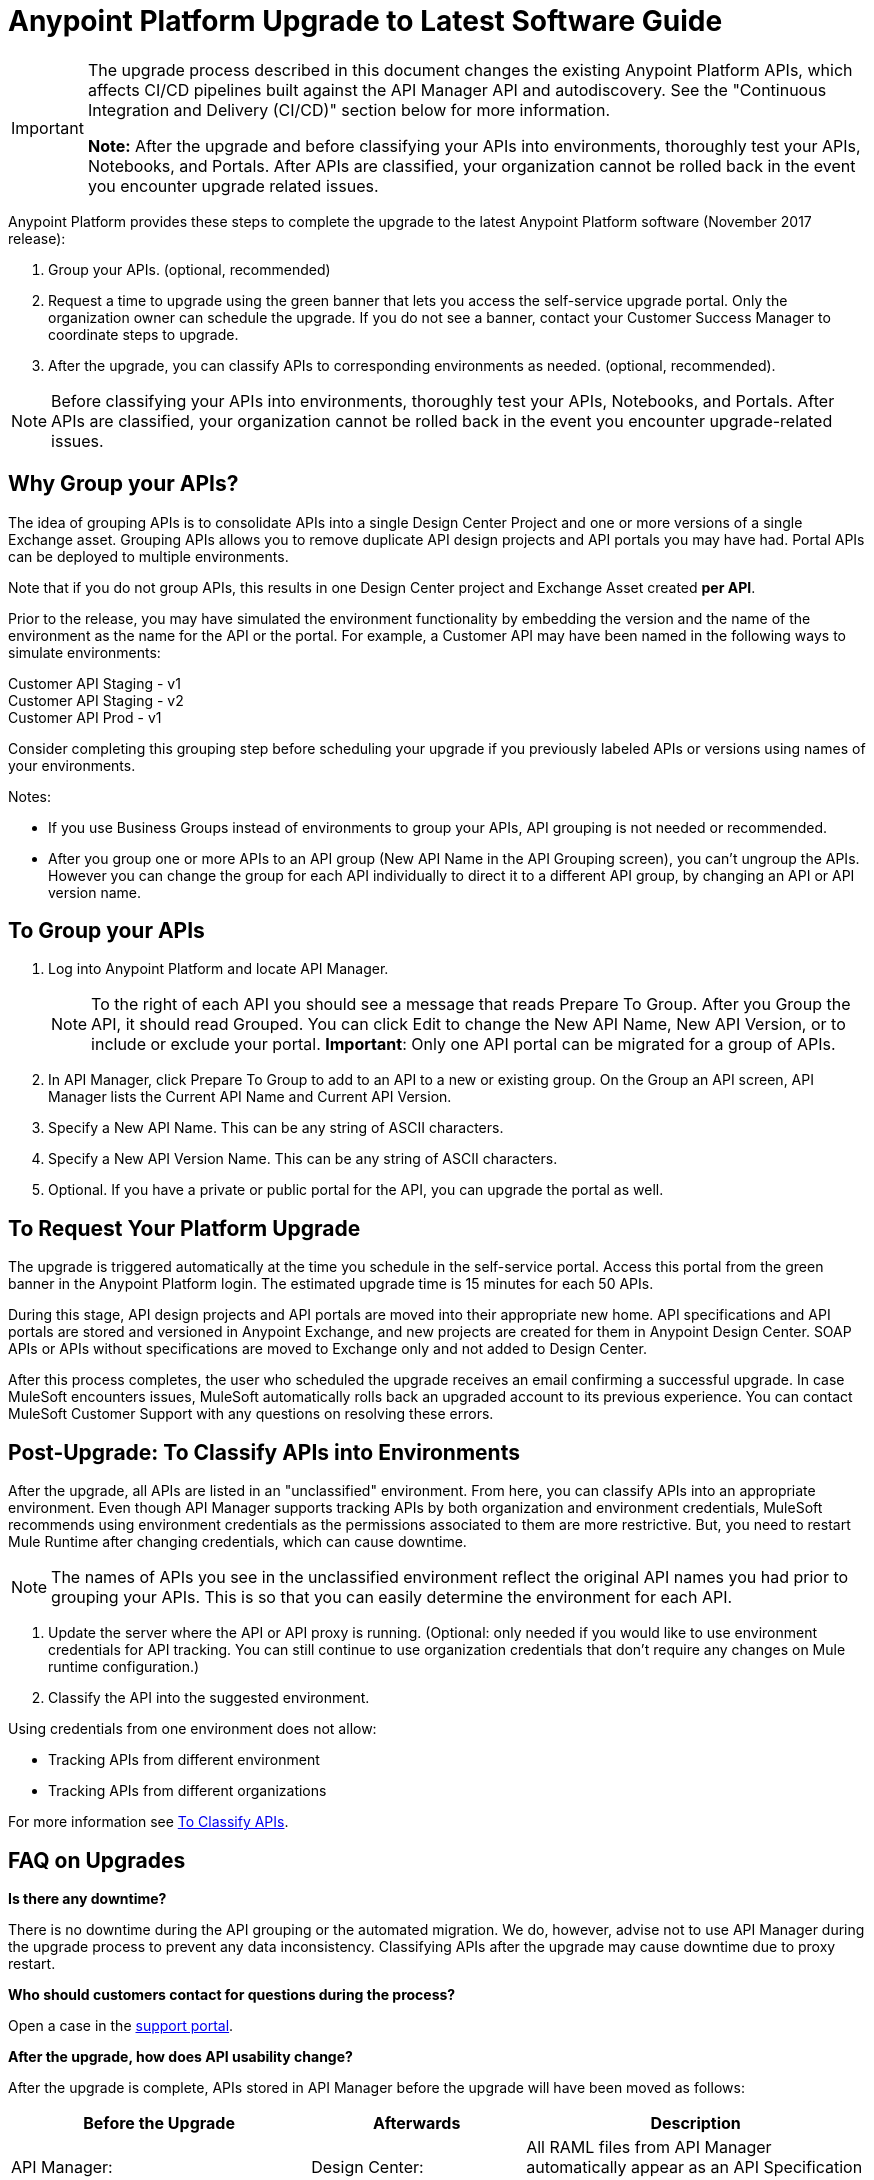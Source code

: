 = Anypoint Platform Upgrade to Latest Software Guide
:imagesdir: ./_images

[IMPORTANT]
====
The upgrade process described in this document changes the existing Anypoint Platform APIs, which affects CI/CD pipelines built against the API Manager API and autodiscovery. See the "Continuous Integration and Delivery (CI/CD)" section below for more information.

*Note:* After the upgrade and before classifying your APIs into environments, thoroughly test your APIs, Notebooks, and Portals. After APIs are classified, your organization cannot be rolled back in the event you encounter upgrade related issues.
====

Anypoint Platform provides these steps to complete the upgrade to the latest Anypoint Platform software (November 2017 release):

. Group your APIs. (optional, recommended)
. Request a time to upgrade using the green banner that lets you access the self-service upgrade portal. Only the organization owner can schedule the upgrade. If you do not see a banner, contact your Customer Success Manager to coordinate steps to upgrade.
. After the upgrade, you can classify APIs to corresponding environments as needed. (optional, recommended). 

NOTE: Before classifying your APIs into environments, thoroughly test your APIs, Notebooks, and Portals. After APIs are classified, your organization cannot be rolled back in the event you encounter upgrade-related issues.

== Why Group your APIs?

The idea of grouping APIs is to consolidate APIs into a single Design Center Project and one or more versions of a single Exchange asset. Grouping APIs allows you to remove duplicate API design projects and API portals you may have had. Portal APIs can be deployed to multiple environments.

Note that if you do not group APIs, this results in one Design Center project and Exchange Asset created *per API*.

Prior to the release, you may have simulated the environment functionality by embedding the version and the name of the environment as the name for the API or the portal. For example, a Customer API may have been named in the following ways to simulate environments:

Customer API Staging - v1 +
Customer API Staging - v2 +
Customer API Prod - v1 

Consider completing this grouping step before scheduling your upgrade if you previously labeled APIs or versions using names of your environments.

Notes: 

* If you use Business Groups instead of environments to group your APIs, API grouping is not needed or recommended.
* After you group one or more APIs to an API group (New API Name in the API Grouping screen), you can't ungroup the APIs. However you can change the group for each API individually to direct it to a different API group, by changing an API or API version name. 

== To Group your APIs

. Log into Anypoint Platform and locate API Manager.
+
NOTE: To the right of each API you should see a message that reads Prepare To Group. After you Group the API, it should read Grouped. You can click Edit to change the New API Name, New API Version, or to include or exclude your portal. *Important*: Only one API portal can be migrated for a group of APIs.
+
. In API Manager, click Prepare To Group to add to an API to a new or existing group. On the Group an API screen, API Manager lists the Current API Name and Current API Version.
. Specify a New API Name. This can be any string of ASCII characters.
. Specify a New API Version Name. This can be any string of ASCII characters.
. Optional. If you have a private or public portal for the API, you can upgrade the portal as well.

== To Request Your Platform Upgrade

The upgrade is triggered automatically at the time you schedule in the self-service portal. Access this portal from the green banner in the Anypoint Platform login. The estimated upgrade time is 15 minutes for each 50 APIs.

During this stage, API design projects and API portals are moved into their appropriate new home. API specifications and API portals are stored and versioned in Anypoint Exchange, and new projects are created for them in Anypoint Design Center. SOAP APIs or APIs without specifications are moved to Exchange only and not added to Design Center. 

After this process completes, the user who scheduled the upgrade receives an email confirming a successful upgrade. In case MuleSoft encounters issues, MuleSoft automatically rolls back an upgraded account to its previous experience. You can contact MuleSoft Customer Support with any questions on resolving these errors. 

== Post-Upgrade: To Classify APIs into Environments

After the upgrade, all APIs are listed in an "unclassified" environment. From here, you can classify APIs into an appropriate environment. Even though API Manager supports tracking APIs by both organization and environment credentials, MuleSoft recommends using environment credentials as the permissions associated to them are more restrictive. But, you need to restart Mule Runtime after changing credentials, which can cause downtime.

NOTE: The names of APIs you see in the unclassified environment reflect the original API names you had prior to grouping your APIs. This is so that you can easily determine the environment for each API.

. Update the server where the API or API proxy is running. (Optional: only needed if you would like to use environment credentials for API tracking. You can still continue to use organization credentials that don't require any changes on Mule runtime configuration.)
. Classify the API into the suggested environment.

Using credentials from one environment does not allow:

* Tracking APIs from different environment
* Tracking APIs from different organizations

For more information see link:/api-manager/v/2.x/classify-api-task[To Classify APIs]. 

== FAQ on Upgrades

*Is there any downtime?*

There is no downtime during the API grouping or the automated migration. We do, however, advise not to use API Manager during the upgrade process to prevent any data inconsistency. Classifying APIs after the upgrade may cause downtime due to proxy restart.

*Who should customers contact for questions during the process?*

Open a case in the https://support.mulesoft.com[support portal]. 

*After the upgrade, how does API usability change?*

After the upgrade is complete, APIs stored in API Manager before the upgrade will have been moved as follows:

[%header,cols="35a,25a,40a"]
|===
|Before the Upgrade |Afterwards |Description
|API Manager: +
API Specifications |Design Center: +
API Specifications
|All RAML files from API Manager automatically appear as an API Specification Project within Design Center. This project is visible to everyone within a business group.
|API Manager: +
API Portals |Anypoint Exchange: +
API Portals
|API Portals are available for access through Anypoint Exchange, instead of API Manager. 
|API Manager: +
API Proxies |API Manager: +
API Proxies
|APIs stored in the API Manager move to the Unclassified Environment. API providers need to classify each API to the appropriate environment. 
|===

*Can I bulk classify APIs into a specific environment?*

No. 

*What is the "Unclassified" Environment?*

After the migration completes, all APIs appear in the Unclassified Environment. All APIs that haven’t been classified into a real environment can be managed from here. This environment has the same user interface and permissions model as the pre-upgrade API Manager.

All APIs in the unclassified environment can be classified into a real environment by following the process described in this document. If API grouping information was provided before the migration, that information is used as the API name and version of the API being classified in the target environment.

*Is there a rollback available?*

Yes. If you have problems with the new experience of Anypoint Platform, you can open a support ticket from MuleSoft Support and we will execute a rollback. Note: Rollback is only available if no APIs were classified. We recommend to keep the rollback window short - 24-48 hours. Also note that new changes after the upgrade will not be carried over with a rollback.

== New and Changed Features

What’s new:

* All APIs created using existing API Manager appear in the Unclassified Environment after the upgrade.
* APIs in the Unclassified environment can be classified into the corresponding environment following this process.
* Autodiscovery element for new APIs after the upgrade should be configured in the following way (all values can be gotten from the API and the UI):
** `name=”groupId:{{groupId}}:assetId:{{assetId}}”`
** `version=”{{version}}:{{instanceId}}”`
* A new version of API Manager API (v3.x) is available to leverage all new API Manager capabilities. 
* User’s permissions model has changed to be action-based at the environment level, which is aligned to the rest of the management center. After the upgrade, administrators should set environment-level permissions to all users. Default environment-level admin roles are available. The permission model in the unclassified environment works in the same way as API Manager permission model worked before migration. Assigned permissions for APIs in the unclassified environment also remained untouched during the upgrade process.

=== API Designer

* To make changes to a RAML of a running or published API, users need to republish any specifications in Exchange that have versions. 
* Design Center projects do not have tags like old API Manager projects.
* API sync from Studio 6 and 7 only supports pull only. 

=== API Portals in Exchange

* External links from the navigation panel are grouped under the Helpful links section in Exchange.
* Invisible pages are deprecated and replaced with draft functionality of Exchange. All invisible pages become draft after the upgrade is complete.
* Branding at the API portal level is deprecated and replaced with global branding control. This means that all API portal pages inherit global styles.
* To update an API specification available in Exchange or used by an API proxy in API Manager, users need to publish a new version of API specification to Exchange using API designer. 
* Internal API consumers can see all API endpoints and versions through an API portal they have access to. Existing API Manager controls permissions per API version.
* Onboarding of external users of API Public Portals onboarding has been simplified and there’s no need to invite external users for them to be able to consume APIs and request API keys.
* When APIs are migrated to Exchange, Exchange calls REST Connect to generate connectors for Mule 4 and Mule 3. Because REST Connect only supports RAML v1.0, owners for API specifications based on RAML v0.8 receive an email notification with a message that the connector creation has failed. They can still use Design Center to open and edit these API specifications, but these specifications cannot be used as a connector in Design Center, Studio 6, and Studio 7.

=== APIs in API Manager Changes After the Upgrade

* APIs utilizing an autodiscovery element now use API Manager instead.
* API Manager API can be used with APIs in the unclassified environment with some restrictions (see below).
* Because the upgrading to the latest software is moving all portals and RAMLs cannot be used to modify, create, or delete them after the upgrade. After the upgrade, the API Manager API v2.x changes its behavior in the following way:
** The following resources for managing RAMLs return 400. Use Design Center APIs instead.
+
[source,xml,linenums]
----
/organizations/{organizationId}/apis/{apiId}/versions/{apiVersionId}/addRootRaml
/organizations/{organizationId}/apis/{apiId}/versions/{apiVersionId}/files/*
----
+
** The following resources for managing portals (including permission setting) return 400. Use Exchange APIs instead.
+
[source,xml,linenums]
----
/organizations/{organizationId}/apis/{apiId}/portals
/organizations/{organizationId}/apis/{apiId}/versions/{apiVersionId}/portal/*
/organizations/{organizationId}/portals/*
organizations/{organizationId}/public/*
----
+
** API creation needs to be done in Exchange first, thus creation of an API using API Manager API return 400.
* APIs exported before the upgrade cannot be imported after upgrade.

== Continuous Integration and Delivery (CI/CD)

This section details the changes introduced as part of the latest release of API Manager. Customers who have built integrations with API Manager APIs as part of the CI/CD process should carefully read through this section and plan accordingly.

This section details the changes introduced as part of the latest release of API Manager. Customers who have built integrations with API Manager APIs as part of the CI/CD process should carefully read through this section and plan accordingly.

=== CI/CD Architecture

The following diagram gives an overview of the CI/CD (continuous integration and delivery) process.

image:upgrade-cicd-architecture.png[CI/CD architecture diagram]

When working with large teams and multiple applications, the manual process for testing and deployment is challenging and teams should consider using a Continuous Integration/Deployment server like Jenkins.

=== About Continuous Integration

The need for continuous integration (CI) for a project is very important. By using Maven as your build tool, you can create a build that gets triggered on every project change, and run all its unit and functional tests automatically.

The advantages of continuous integration are:

* Early notification of issues in the software development lifecycle.
* Ensures code gets fully tested before release.
* Successfully tested branches ensure better success when merging to the master branch.

A continuous integration system:

* Listens for new commits to a project’s source code management system. The CI watches many branches for new commits. You can use either polling to find new commits, or the management system can trigger events that inform your program of commits.
* Pulls the newest branch into a centralized server.
* Creates build jobs on a centralized server.
* Runs configurable unit and integration tests on the code base to compile, test, package, and deploy the project in a sandbox to ensure the project works correctly.
* Stores artifacts in a repository.
* Displays the results of each build.
* Deploys passing builds to production.

=== To Prepare Applications for a CI/CD Server

. Use a source code repository, such as GitHub or BitBucket.
. Add the following configurations to each Maven pom.xml of each application:
** Mule Maven plugin for CloudHub, ARM, and Standalone deployment.
** Mule Maven plugin for MUnit.
. If using a Jenkins pipeline, add the Jenkins files to the Mule project.

== Anypoint Platform APIs (November 2017 Release)

See the https://anypoint.mulesoft.com/exchange/portals/anypoint-platform-eng/[MuleSoft Developer Portal] to find all the available Anypoint Platform APIs.

[%header%autowidth.spread]
|===
|Component |API Portal Before 17/Nov/2017 |Exchange Portal 17/Nov/2017 and Later
|All Platform Portals |https://anypoint.mulesoft.com/apiplatform/anypoint-platform/#/portals[Anypoint Platform Developer Portal] |https://anypoint.mulesoft.com/exchange/portals/anypoint-platform-eng/[MuleSoft Developer Portal] 
|Core Services / Access Management |https://anypoint.mulesoft.com/apiplatform/anypoint-platform/#/portals/organizations/68ef9520-24e9-4cf2-b2f5-620025690913/apis/11270/versions/11646/pages/11245[Access Management API] |https://anypoint.mulesoft.com/exchange/portals/anypoint-platform-eng/f1e97bc6-315a-4490-82a7-23abe036327a.anypoint-platform/access-management-api/[Access Management API]
|CloudHub |https://anypoint.mulesoft.com/apiplatform/anypoint-platform/#/portals/organizations/68ef9520-24e9-4cf2-b2f5-620025690913/apis/8617/versions/2321502[CloudHub API] |https://anypoint.mulesoft.com/exchange/portals/anypoint-platform-eng/f1e97bc6-315a-4490-82a7-23abe036327a.anypoint-platform/cloudhub-api/[CloudHub API]

The CloudHub Public API enables you to access application management services for applications deployed to CloudHub.
|API Platform / API Manager |https://anypoint.mulesoft.com/exchange/portals/anypoint-platform-eng/f1e97bc6-315a-4490-82a7-23abe036327a.anypoint-platform/api-platform-api/[API Platform API] |https://anypoint.mulesoft.com/exchange/portals/anypoint-platform-eng/f1e97bc6-315a-4490-82a7-23abe036327a.anypoint-platform/api-manager-api/[API Manager v1]

The API Manager API enables you to manage an API by applying policies, setting SLAs, configuring alerts for your API instances, and promoting API instances.

https://anypoint.mulesoft.com/exchange/portals/anypoint-platform-eng/f1e97bc6-315a-4490-82a7-23abe036327a.anypoint-platform/api-platform-api/[API Platform v2]

The API Platform API exposes the management capabilities of the Anypoint Platform for APIs, enabling them to be used by external sites.
|Anypoint Runtime Manager (ARM) |https://anypoint.mulesoft.com/apiplatform/anypoint-platform/#/portals/organizations/ae639f94-da46-42bc-9d51-180ec25cf994/apis/38784/versions/127446/pages/182845[ARM APIs] |https://anypoint.mulesoft.com/exchange/portals/anypoint-platform-eng/f1e97bc6-315a-4490-82a7-23abe036327a.anypoint-platform/arm-rest-services/[ARM Rest Services]
|Exchange |https://anypoint.mulesoft.com/apiplatform/anypoint-platform/#/portals/organizations/68ef9520-24e9-4cf2-b2f5-620025690913/apis/11181/versions/78579/pages/114971[Anypoint Exchange - 1.6.1] |https://anypoint.mulesoft.com/exchange/portals/anypoint-platform-eng/f1e97bc6-315a-4490-82a7-23abe036327a.anypoint-platform/exchange-experience-api/[Exchange Experience API] 

This API basically focuses on assets and portals. It allows doing a lot of operations on different organizations according to the permissions that each user has in Anypoint.

https://anypoint.mulesoft.com/exchange/portals/anypoint-platform-eng/f1e97bc6-315a-4490-82a7-23abe036327a.anypoint-platform/exchange-graph-http/[Exchange Graph Service (API Reference) - v1]

The Exchange Graph API lets you query Exchange assets filtering by multiple criteria and returning only the information you need. To try the https://anypoint.mulesoft.com/graph/api/v1/graphiql/[Graph API], Click the Docs button in the top-right corner.

https://anypoint.mulesoft.com/exchange/portals/anypoint-platform-eng/f1e97bc6-315a-4490-82a7-23abe036327a.anypoint-platform/exchange-maven-facade-api-http/[Exchange Maven Facade (Maven Facade) - v1]

The Exchange Maven Facade API lets you interact with Exchange using the Maven client to publish and consume Exchange assets as Maven dependencies.

You can use the Exchange Maven Facade API for Mule applications, templates, examples, connectors or policies. RAML API specifications are not supported, use the Design Center xAPI to publish those assets.
|Proxies |N/A |The Proxies XAPI allows you to download or deploy proxies into Runtime Manager.
https://anypoint.mulesoft.com/exchange/portals/anypoint-platform-eng/f1e97bc6-315a-4490-82a7-23abe036327a.anypoint-platform/proxies-xapi/[Proxies API v1]
|===

== See Also

* link:/api-manager/v/1.x/tutorial-set-up-an-api[Set Up an API]
* link:/runtime-manager/runtime-manager-agent[Runtime Manager Agent]
* link:/munit/v/1.3/[MUnit]
* link:/mule-user-guide/v/3.9/mule-maven-plugin[Mule Maven Plugin]
* https://forums.mulesoft.com[MuleSoft Forum]
* https://support.mulesoft.com[Contact MuleSoft Support]

